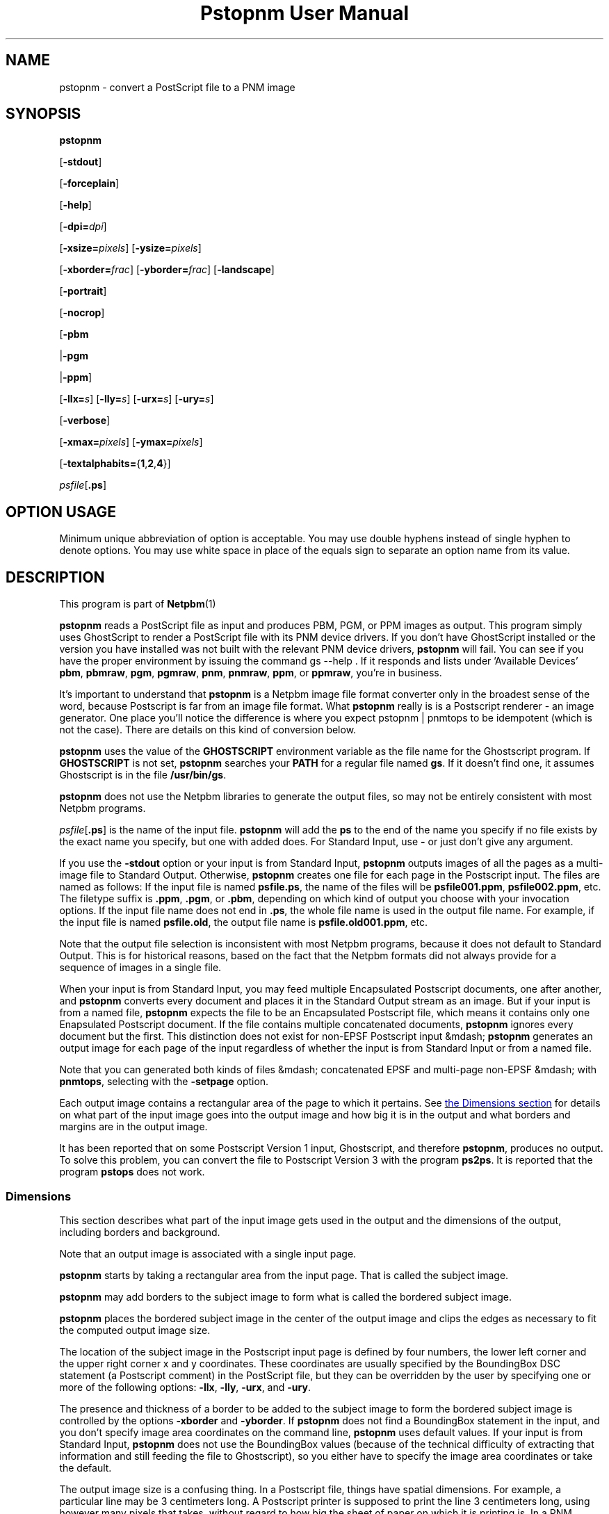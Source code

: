 \
.\" This man page was generated by the Netpbm tool 'makeman' from HTML source.
.\" Do not hand-hack it!  If you have bug fixes or improvements, please find
.\" the corresponding HTML page on the Netpbm website, generate a patch
.\" against that, and send it to the Netpbm maintainer.
.TH "Pstopnm User Manual" 0 "06 December 2013" "netpbm documentation"

.SH NAME

pstopnm - convert a PostScript file to a PNM image

.UN synopsis
.SH SYNOPSIS

\fBpstopnm\fP

[\fB-stdout\fP]

[\fB-forceplain\fP]

[\fB-help\fP]

[\fB-dpi=\fP\fIdpi\fP]

[\fB-xsize=\fP\fIpixels\fP]
[\fB-ysize=\fP\fIpixels\fP]

[\fB-xborder=\fP\fIfrac\fP]
[\fB-yborder=\fP\fIfrac\fP]
[\fB-landscape\fP]

[\fB-portrait\fP]

[\fB-nocrop\fP]

[\fB-pbm\fP

|\fB-pgm\fP

|\fB-ppm\fP]

[\fB-llx=\fP\fIs\fP]
[\fB-lly=\fP\fIs\fP]
[\fB-urx=\fP\fIs\fP]
[\fB-ury=\fP\fIs\fP]

[\fB-verbose\fP]

[\fB-xmax=\fP\fIpixels\fP]
[\fB-ymax=\fP\fIpixels\fP]

[\fB-textalphabits=\fP{\fB1\fP,\fB2\fP,\fB4\fP}]


\fIpsfile\fP[\fB.ps\fP]

.SH OPTION USAGE
.PP
Minimum unique abbreviation of option is acceptable.  You may use
double hyphens instead of single hyphen to denote options.  You may use
white space in place of the equals sign to separate an option name
from its value.

.UN description
.SH DESCRIPTION
.PP
This program is part of
.BR Netpbm (1)
.
.PP
\fBpstopnm\fP reads a PostScript file as input and produces PBM,
PGM, or PPM images as output.  This program simply uses GhostScript to
render a PostScript file with its PNM device drivers.  If you don't
have GhostScript installed or the version you have installed was not
built with the relevant PNM device drivers, \fBpstopnm\fP will fail.
You can see if you have the proper environment by issuing the command
\f(CWgs --help \fP.  If it responds and lists under 'Available
Devices' \fBpbm\fP, \fBpbmraw\fP, \fBpgm\fP, \fBpgmraw\fP,
\fBpnm\fP, \fBpnmraw\fP, \fBppm\fP, or \fBppmraw\fP, you're in
business.
.PP
It's important to understand that \fBpstopnm\fP is a Netpbm image file
format converter only in the broadest sense of the word, because Postscript is
far from an image file format.  What \fBpstopnm\fP really is is a Postscript
renderer - an image generator.  One place you'll notice the difference is
where you expect \f(CWpstopnm | pnmtops\fP to be idempotent (which is not
the case).  There are details on this kind of conversion below.
.PP
\fBpstopnm\fP uses the value of the \fBGHOSTSCRIPT\fP
environment variable as the file name for the Ghostscript program.  If
\fBGHOSTSCRIPT\fP is not set, \fBpstopnm\fP searches your
\fBPATH\fP for a regular file named \fBgs\fP.  If it doesn't find
one, it assumes Ghostscript is in the file \fB/usr/bin/gs\fP.
.PP
\fBpstopnm\fP does not use the Netpbm libraries to generate the
output files, so may not be entirely consistent with most Netpbm
programs.
.PP
\fIpsfile\fP[\fB.ps\fP] is the name of the input file.
\fBpstopnm\fP will add the \fBps\fP to the end of the name you specify if no
file exists by the exact name you specify, but one with added does.
For Standard Input, use \fB-\fP or just don't give any argument.
.PP
If you use the \fB-stdout \fP option or your input is from Standard
Input, \fBpstopnm\fP outputs images of all the pages as a multi-image file to
Standard Output.  Otherwise, \fBpstopnm\fP creates one file for each page in
the Postscript input.  The files are named as follows: If the input file is
named \fBpsfile.ps\fP, the name of the files will be
\fBpsfile001.ppm\fP, \fBpsfile002.ppm\fP, etc.  The filetype suffix
is \fB.ppm\fP, \fB.pgm\fP, or \fB.pbm\fP, depending on which kind
of output you choose with your invocation options.  If the input file
name does not end in \fB.ps\fP, the whole file name is used in the
output file name.  For example, if the input file is named
\fBpsfile.old\fP, the output file name is \fBpsfile.old001.ppm\fP,
etc.
.PP
Note that the output file selection is inconsistent with most
Netpbm programs, because it does not default to Standard Output.  This
is for historical reasons, based on the fact that the Netpbm formats
did not always provide for a sequence of images in a single file.
.PP
When your input is from Standard Input, you may feed multiple Encapsulated
Postscript documents, one after another, and \fBpstopnm\fP converts every
document and places it in the Standard Output stream as an image.  But if your
input is from a named file, \fBpstopnm\fP expects the file to be an
Encapsulated Postscript file, which means it contains only one Enapsulated
Postscript document.  If the file contains multiple concatenated
documents, \fBpstopnm\fP ignores every document but the first.  This
distinction does not exist for non-EPSF Postscript input
&mdash; \fBpstopnm\fP generates an output image for each page of the input
regardless of whether the input is from Standard Input or from a named file.
.PP
Note that you can generated both kinds of files &mdash; concatenated EPSF
and multi-page non-EPSF &mdash; with \fBpnmtops\fP, selecting with the
\fB-setpage\fP option.
.PP
Each output image contains a rectangular area of the page to which
it pertains.  See 
.UR #dimensions
the Dimensions section
.UE
\& for
details on what part of the input image goes into the output image and
how big it is in the output and what borders and margins are in the
output image.
.PP
It has been reported that on some Postscript Version 1 input,
Ghostscript, and therefore \fBpstopnm\fP, produces no output.  To
solve this problem, you can convert the file to Postscript Version 3
with the program \fBps2ps\fP.  It is reported that the program
\fBpstops\fP does not work.

.UN dimensions
.SS Dimensions
.PP
This section describes what part of the input image gets used in
the output and the dimensions of the output, including borders and
background.
.PP
Note that an output image is associated with a single input page.

\fBpstopnm\fP starts by taking a rectangular area from the input page.
That is called the subject image.
.PP
\fBpstopnm\fP may add borders to the subject image to form what is called
the bordered subject image.
.PP
\fBpstopnm\fP places the bordered subject image in the center of
the output image and clips the edges as necessary to fit the computed
output image size.
.PP
The location of the subject image in the Postscript input page is
defined by four numbers, the lower left corner and the upper right
corner x and y coordinates.  These coordinates are usually specified
by the BoundingBox DSC statement (a Postscript comment) in the
PostScript file, but they can be overridden by the user by specifying
one or more of the following options: \fB-llx\fP, \fB-lly\fP,
\fB-urx\fP, and \fB-ury\fP.
.PP
The presence and thickness of a border to be added to the subject
image to form the bordered subject image is controlled by the options
\fB-xborder\fP and \fB-yborder\fP.  If \fBpstopnm\fP does not find
a BoundingBox statement in the input, and you don't specify image area
coordinates on the command line, \fBpstopnm\fP uses default values.
If your input is from Standard Input, \fBpstopnm\fP does not use the
BoundingBox values (because of the technical difficulty of extracting that
information and still feeding the file to Ghostscript), so you either
have to specify the image area coordinates or take the default.
.PP
The output image size is a confusing thing.  In a Postscript file,
things have spatial dimensions.  For example, a particular line may be
3 centimeters long.  A Postscript printer is supposed to print the
line 3 centimeters long, using however many pixels that takes, without
regard to how big the sheet of paper on which it is printing is.  In a
PNM image, by contrast, there is no spatial dimension; there are only
pixels.  You might have a line that is 100 pixels long, but the PNM
image says nothing about how long that line should be on a printed
page.
.PP
\fBpstopnm\fP fills the role of a Postscript printer.  The PNM image
is a virtual printed page.  \fBpstopnm\fP must determine how many pixels
it will use in the output image to represent an inch of input image,
which is the "output device resolution."  Think of it as the number of
dots per inch the virtual printer prints on the virtual page.
.PP
The simplest thing is for you to tell \fBpstopnm\fP exactly what
output device resolution to use, using the \fB-dpi\fP option.  If you
say for example \fB-dpi=300\fP and the bordered subject image is 2
inches by 3 inches, the PNM output will be 600 pixels by 900 pixels.
Using this method, the output device resolution has to be the same in
both directions.
.PP
Or you can set the output image dimensions with \fB-xsize\fP and
\fB-ysize\fP.  For example, if you say \fB-xsize=1200 -ysize=1800\fP and the
bordered subject image is 2 inches wide by 3 inches high, the output image is
1200 by 1800 pixels, with each pixel representing 1/600 inch of input image.
.PP
In the unlikely event that you want different output device resolutions in
the two directions, you could use \fB-xsize\fP and \fB-ysize\fP to do that.
In the above example, if you change \fB-ysize\fP to 900, a pixel still
represents 1/600 inch horizontally, but 1/300 inch vertically.
.PP
If you specify one of \fB-xsize\fP and \fB-ysize\fP and not the
other, \fBpstopnm\fP defaults the other such that the output device
resolution is the same in both directions.
.PP
The 'x' and 'y' of \fB-xsize\fP and \fB-ysize\fP
refer to the image being printed on the page, not the page.  So if
\fBpstopnm\fP prints it in landscape orientation, 'x' would pertain
to the vertical direction on the page, i.e. the vertical direction in the
output PNM image.
.PP
If you specify neither the output size nor the output device
resolution, \fBpstopnm\fP does some weird computation which exists
mainly for historical reasons:
.PP
If you specify \fB-nocrop\fP, \fBpstopnm\fP uses the values of
\fB-xmax\fP and \fB-ymax\fP for the output image dimensions.  These
default to 612 and 792 pixels, respectively.
.PP
The final case, the default, is where you don't specify any size or
resolution options or \fB-nocrop\fP.  This is the most complicated
case.  In this case, \fBpstopnm\fP first chooses an output device
resolution that would generate the number of pixels indicated by
\fB-xmax\fP and \fB-ymax\fP from the bordered subject image.  Then,
based on that resolution, it chooses an output image size that is just
large enough to accommodate the subject image (no borders).  Remember
(above) that \fBpstopnm\fP trims the edges of the bordered subject
image to fit the computed output size.


.UN ghostscriptlimitations
.SS Ghostscript Limitations
.PP
Tests done in 2013 with Ghostscript 8.71 indicate that Ghostscript's
\fBpgmraw\fP output driver has some kind of rounding error that causes the
pixel values to change slightly, and that means \fBpstopnm\fP generates
incorrect output when you have monochrome Postscript input.  But with color
Postscript input, \fBpstopnm\fP uses Ghostscript's \fBppmraw\fP output
driver and generates correct PPM output.


.UN usagenotes
.SS Usage Notes
.PP
There is some good advice on converting to and from Postscript, in the
document
.BR Postcript
File Conversions (1)
 by Andrew T. Young.

.UN reversible
.B Reversible Conversion
.PP
If you're trying to do the equivalent of the naive 
\f(CWpnmtops | pstopnm\fP, the following steps will do it.

.nf
\f(CW
    $ pnmtops -nocenter -equalpixels -dpi 72 -noturn testimg.ppm > testimg.ps
    $ pstopnm -xborder=0 -yborder=0 -xsize=\fIXSIZE\fP -ysize=\fIYSIZE\fP \e
        -portrait -stdout -quiet testimg.ps >testimg2.ppm
\fP
.fi

\fIXSIZE\fP and \fIYSIZE\fP above are the image dimensions, which you can
get from testimg.ps like in the following example (the grep, awk and echo
commands are just to help demonstrate how the other commands work - you
wouldn't use those in a program).

.nf
\f(CW
    $ grep "BoundingBox" testimg.ps
    %%BoundingBox: 0 0 227 149

    $ awk  '/%%BoundingBox/ {print $4,$5}' testimg.ps
     227 149
 
    $ xysize=$(awk  '/%%BoundingBox/ {print "-xsize="$4,"-ysize="$5}' testimg.ps)
    $ echo $xysize

     -xsize=227 -ysize=149

    $ pstopnm -xborder=0 -yborder=0 $xysize -portrait ... testimg.ps
\fP
.fi
.PP
Note that Ghostscript bugs can keep this from doing a perfect
reversible conversion.


.UN options
.SH OPTIONS


.TP
\fB-forceplain\fP
 forces the output file to be in plain (text) format.  Otherwise,
it is in raw (binary) format.  See
.BR pbm (5)
,
etc.

.TP
\fB-llx=\fP\fIbx\fP
selects \fIbx\fP as the lower left corner x coordinate (in
inches) on the Postscript input page of the subject image.
See 
.UR #dimensions
the Dimensions section
.UE
\&.

.TP
\fB-lly=\fP\fIby\fP
selects \fIby\fP as the lower left corner y coordinate (in inches)
on the Postscript input page of the subject image.
See 
.UR #dimensions
the Dimensions section
.UE
\&.

.TP
\fB-landscape\fP
renders the image in landscape orientation.
.sp
If you specify neither \fB-portrait\fP nor \fB-landscape\fP,
\fBpstopnm\fP chooses the orientation that best fits the image on the
output page.
.sp
Landscape means printed sideways on the page, not printed the long way.
Those are different things if the long edge of the page is the top one.

.TP
\fB-portrait\fP
renders the image in portrait orientation.
.sp
See \fB-landscape\fP.

.TP
\fB-nocrop\fP
This option causes \fBpstopnm\fP to make the output image
exactly the dimensions of the bordered subject image.  By default,
\fBpstopnm\fP makes the output image the dimensions specified by
\fB-xmax\fP and \fB-ymax\fP.  See 
.UR #dimensions
the Dimensions section
.UE
\&.

.TP
\fB-pbm\fP
.TP
\fB-pgm\fP
.TP
\fB-ppm\fP
selects the format of the output file.  By default, all files are
rendered as PPM.

.TP
\fB-stdout\fP
causes output to go to Standard Output instead of to regular
files, one per page (see description of output files above).  Use
\fBpnmsplit\fP to extract individual pages from Standard Output.

.TP
\fB-urx=\fP\fItx\fP
selects \fItx\fP as the upper right corner x coordinate (in
inches) on the Postscript input page of the subject image.  See 
.UR #dimensions
the Dimensions section
.UE
\&.

.TP
\fB-ury=\fP\fIty\fP
selects \fIty\fP as the upper right corner y coordinate (in
inches) on the Postscript input page of the subject image.  See 
.UR #dimensions
the Dimensions section
.UE
\&.


.TP
\fB-verbose\fP
prints processing information to stdout.

.TP
\fB-xborder=\fP\fIfrac\fP 
specifies that the left and right borders added to the subject
image are to be \fIfrac\fP times the subject image width.  The
default value is 0.1.  See 
.UR #dimensions
the Dimensions section
.UE
\&.


.TP
\fB-xmax=\fP\fIxmax\fP
specifies that the output image is to be \fIxmax\fP pixels wide.
The default is 612.  See 
.UR #dimensions
the Dimensions section
.UE
\&.


.TP
\fB-xsize=\fP\fIxsize\fP
specifies that the output image is to be \fIxsize\fP pixels wide.
See 
.UR #dimensions
the Dimensions section
.UE
\&.

.TP
\fB-yborder=\fP\fIfrac\fP
specifies that the top and bottom borders added to the subject
image are to be \fIfrac\fP times the subject image height.  The
default value is 0.1.  See 
.UR #dimensions
the Dimensions section
.UE
\&.


.TP
\fB-ymax=\fP\fIymax\fP
specifies that the output image is to be \fIymax\fP pixels high.
The default is 792.  See 
.UR #dimensions
the Dimensions section
.UE
\&.

.TP
\fB-ysize=\fP\fIysize\fP
specifies that the output image is to be \fIymax\fP pixels high.
See 
.UR #dimensions
the Dimensions section
.UE
\&.

.TP
\fB-dpi=\fP\fIdpi\fP
specifies the output device resolution, in dots per inch, of the
Postscript printer that \fBpstopnm\fP simulates.  This is the number of
PNM pixels \fBpstopnm\fP generates for each inch of image.
See 
.UR #dimensions
the Dimensions section
.UE
\&.
.sp
This option was new in Netpbm 10.21 (March 2004).
     
.TP
\fB-textalphabits=\fP{\fB1\fP,\fB2\fP,\fB4\fP}
This controls subsample antialiasing of text.  Antialiasing is a form of
smoothing that eliminates jagged edges on characters.  Subsample antialiasing
is a kind of antialiasing that uses subpixels in a box, and the value of this
option is the size of that box.  4 gives you the best looking output, while 1
causes no antialiasing.  Smaller numbers make \fBpnmtops\fP use less CPU
time.
.sp
Pstopnm uses Ghostscript's \fBTextAlphaBits\fP parameter for this.
.sp
The default is 4.
.sp
This option was new in Netpbm 10.53 (December 2010).  Older versions of
\fBpstopnm\fP do no antialiasing.




.UN limitations
.SH LIMITATIONS
.PP
The program will produce incorrect results with PostScript files that
initialize the current transformation matrix.  In these cases, page
translation and rotation will not have any effect.  To render these
files, probably the best bet is to use the following options:

.nf
    pstopnm -xborder 0 -yborder 0 -portrait -nocrop file.ps
.fi
.PP
Additional options may be needed if the document is supposed to be
rendered on a medium different from letter-size paper.

.UN seealso
.SH SEE ALSO

\fBgs\fP,
.BR pnmtops (1)
,
.BR psidtopgm (1)
,
.BR pbmtolps (1)
,
.BR pbmtoepsi (1)
,
.BR pnmsplit (1)
,
\fBpstofits\fP



.UN copyright
.SH COPYRIGHT
.PP
Copyright (c) 1992 Smithsonian Astrophysical Observatory
.PP
PostScript is a Trademark of Adobe Systems Incorporated.


.UN author
.SH AUTHOR
.PP
Alberto Accomazzi, WIPL, Center for Astrophysics.
